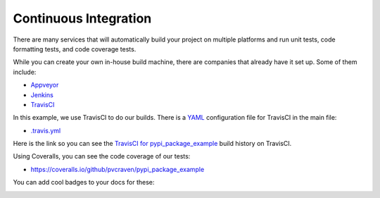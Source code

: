 Continuous Integration
======================

There are many services that will automatically build your project on multiple
platforms and run unit tests, code formatting tests, and code coverage tests.

While you can create your own in-house build machine, there are companies that
already have it set up. Some of them include:

* Appveyor_
* Jenkins_
* TravisCI_

In this example, we use TravisCI to do our builds. There is a `YAML`_ configuration
file for TravisCI in the main file:

* `.travis.yml`_

Here is the link so you can see the  `TravisCI for pypi_package_example`_
build history on TravisCI.

Using Coveralls, you can see the code coverage of our tests:

* https://coveralls.io/github/pvcraven/pypi_package_example

You can add cool badges to your docs for these:

.. image:: https://travis-ci.org/pvcraven/pypi_package_example.svg?branch=master
    :target: https://travis-ci.org/pvcraven/pypi_package_example

.. image:: https://coveralls.io/repos/github/pvcraven/pypi_package_example/badge.svg?branch=master
    :target: https://coveralls.io/github/pvcraven/pypi_package_example?branch=master

.. _.travis.yml: https://github.com/pvcraven/pypi_package_example/blob/master/.travis.yml
.. _TravisCI for pypi_package_example: https://travis-ci.org/pvcraven/pypi_package_example
.. _Appveyor: https://www.appveyor.com/
.. _Jenkins: https://jenkins.io/
.. _TravisCI: https://travis-ci.org/
.. _YAML: https://en.wikipedia.org/wiki/YAML
